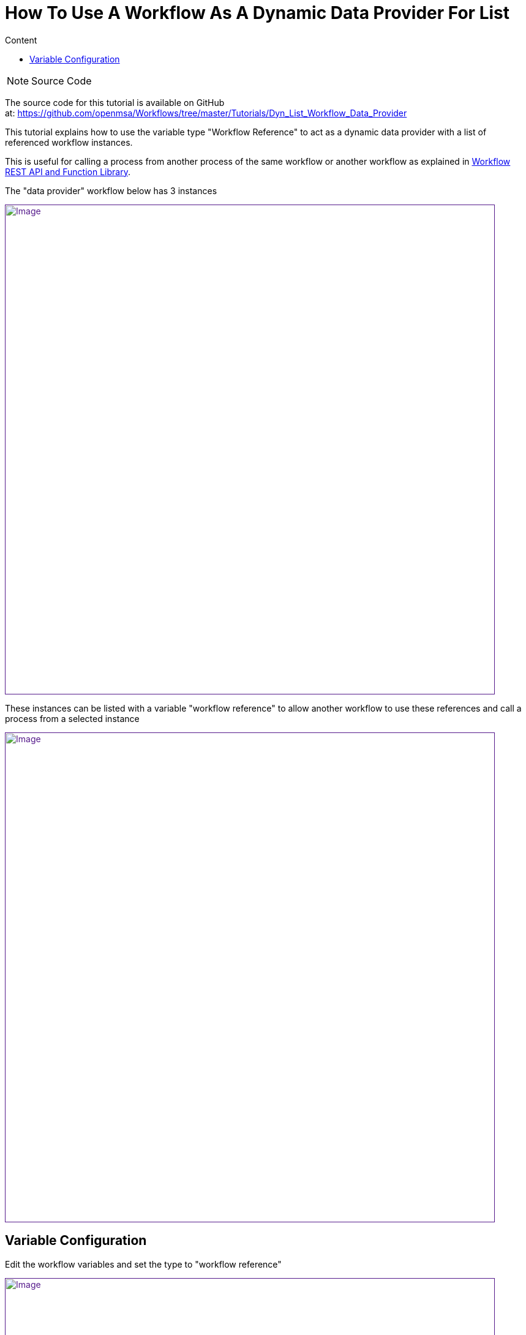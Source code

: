 = How To Use A Workflow As A Dynamic Data Provider For List
:toc: left
:toc-title: Content
:imagesdir: ../resources/
:ext-relative: adoc

[[main-content]]
NOTE: Source Code

The source code for this tutorial is available on GitHub
at: https://github.com/openmsa/Workflows/tree/master/Tutorials/Dyn_List_Workflow_Data_Provider

This tutorial explains how to use the variable type "Workflow Reference"
to act as a dynamic data provider with a list of referenced workflow
instances.

This is useful for calling a process from another process of the same
workflow or another workflow as explained in
link:../Automation/workflow-rest-api-and-function-library.adoc[Workflow
REST API and Function Library].

The "data provider" workflow below has 3 instances

link:[image:images/image2019-4-23_17-15-41.png[Image,width=800]]

These instances can be listed with a variable "workflow reference" to
allow another workflow to use these references and call a process from a
selected instance

link:[image:images/image2019-4-23_17-15-5.png[Image,width=800]]

[[HowtoUseaWorkflowasaDynamicDataProviderforList-VariableConfiguration]]
== Variable Configuration

Edit the workflow variables and set the type to "workflow reference"

link:[image:images/image2019-4-23_17-30-32.png[Image,width=800]]

In the  advanced parameters screen, select the workflow to refer to

link:[image:images/image2019-4-23_17-32-53.png[Image,width=800]]
